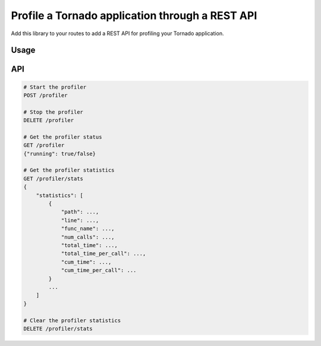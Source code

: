 Profile a Tornado application through a REST API
================================================

.. image:: https://travis-ci.org/makearl/tornado-profile.svg?branch=master
    :target: https://travis-ci.org/makearl/tornado-profile

Add this library to your routes to add a REST API for profiling your Tornado application.

Usage
-----

.. code-block::python

    import tornado

    routes += TornadoProfiler().get_routes()
    app = tornado.web.Application(routes)
    app.listen(port)
    tornado.ioloop.IOLoop.current().start()

    # Create with optional route prefix and base class for handlers
    routes += TornadoProfiler(prefix="", handler_base_class=custom_base_class).get_routes()



API
---

.. code-block::

    # Start the profiler
    POST /profiler

    # Stop the profiler
    DELETE /profiler

    # Get the profiler status
    GET /profiler
    {"running": true/false}

    # Get the profiler statistics
    GET /profiler/stats
    {
        "statistics": [
            {
                "path": ...,
                "line": ...,
                "func_name": ...,
                "num_calls": ...,
                "total_time": ...,
                "total_time_per_call": ...,
                "cum_time": ...,
                "cum_time_per_call": ...
            }
            ...
        ]
    }

    # Clear the profiler statistics
    DELETE /profiler/stats


